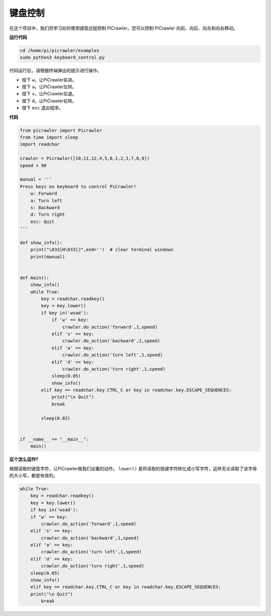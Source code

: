 .. _py_remote_control:

键盘控制
=======================

在这个项目中，我们将学习如何使用键盘远程控制 PiCrawler。您可以控制 PiCrawler 向前、向后、向左和向右移动。

**运行代码**

.. raw:: html

    <run></run>

.. code-block::

    cd /home/pi/picrawler/examples
    sudo python3 keyboard_control.py

代码运行后，请根据终端弹出的提示进行操作。

* 按下 ``w``，让PiCrawler前进。
* 按下 ``a``，让PiCrawler左转。
* 按下 ``s``，让PiCrawler后退。
* 按下 ``d``，让PiCrawler右转。
* 按下 ``esc`` 退出程序。

**代码**

.. code-block:: python

    from picrawler import Picrawler
    from time import sleep
    import readchar

    crawler = Picrawler([10,11,12,4,5,6,1,2,3,7,8,9]) 
    speed = 90

    manual = '''
    Press keys on keyboard to control PiCrawler!
        w: Forward
        a: Turn left
        s: Backward
        d: Turn right
        esc: Quit
    '''

    def show_info():
        print("\033[H\033[J",end='')  # clear terminal windows 
        print(manual)


    def main(): 
        show_info()   
        while True:
            key = readchar.readkey()
            key = key.lower()
            if key in('wsad'):
                if 'w' == key:
                    crawler.do_action('forward',1,speed)     
                elif 's' == key:
                    crawler.do_action('backward',1,speed)          
                elif 'a' == key:
                    crawler.do_action('turn left',1,speed)           
                elif 'd' == key:
                    crawler.do_action('turn right',1,speed)
                sleep(0.05)
                show_info()  
            elif key == readchar.key.CTRL_C or key in readchar.key.ESCAPE_SEQUENCES:
                print("\n Quit") 
                break    
            
            sleep(0.02)          
        
    
    if __name__ == "__main__":
        main()



**这个怎么运作?**

根据读取的键盘字符，让PiCrawler做我们设置的动作。 ``lower()`` 是将读取的按键字符转化成小写字符，这样无论读取了该字母的大小写，都是有效的。

.. code-block:: python

    while True:
        key = readchar.readkey()
        key = key.lower()
        if key in('wsad'):
        if 'w' == key:
            crawler.do_action('forward',1,speed)     
        elif 's' == key:
            crawler.do_action('backward',1,speed)     
        elif 'a' == key:
            crawler.do_action('turn left',1,speed)     
        elif 'd' == key:
            crawler.do_action('turn right',1,speed)
        sleep(0.05)
        show_info()  
        elif key == readchar.key.CTRL_C or key in readchar.key.ESCAPE_SEQUENCES:
        print("\n Quit") 
            break 

